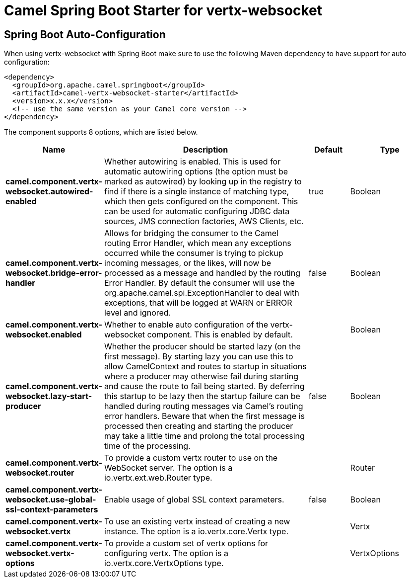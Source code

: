 // spring-boot-auto-configure options: START
:page-partial:
:doctitle: Camel Spring Boot Starter for vertx-websocket

== Spring Boot Auto-Configuration

When using vertx-websocket with Spring Boot make sure to use the following Maven dependency to have support for auto configuration:

[source,xml]
----
<dependency>
  <groupId>org.apache.camel.springboot</groupId>
  <artifactId>camel-vertx-websocket-starter</artifactId>
  <version>x.x.x</version>
  <!-- use the same version as your Camel core version -->
</dependency>
----


The component supports 8 options, which are listed below.



[width="100%",cols="2,5,^1,2",options="header"]
|===
| Name | Description | Default | Type
| *camel.component.vertx-websocket.autowired-enabled* | Whether autowiring is enabled. This is used for automatic autowiring options (the option must be marked as autowired) by looking up in the registry to find if there is a single instance of matching type, which then gets configured on the component. This can be used for automatic configuring JDBC data sources, JMS connection factories, AWS Clients, etc. | true | Boolean
| *camel.component.vertx-websocket.bridge-error-handler* | Allows for bridging the consumer to the Camel routing Error Handler, which mean any exceptions occurred while the consumer is trying to pickup incoming messages, or the likes, will now be processed as a message and handled by the routing Error Handler. By default the consumer will use the org.apache.camel.spi.ExceptionHandler to deal with exceptions, that will be logged at WARN or ERROR level and ignored. | false | Boolean
| *camel.component.vertx-websocket.enabled* | Whether to enable auto configuration of the vertx-websocket component. This is enabled by default. |  | Boolean
| *camel.component.vertx-websocket.lazy-start-producer* | Whether the producer should be started lazy (on the first message). By starting lazy you can use this to allow CamelContext and routes to startup in situations where a producer may otherwise fail during starting and cause the route to fail being started. By deferring this startup to be lazy then the startup failure can be handled during routing messages via Camel's routing error handlers. Beware that when the first message is processed then creating and starting the producer may take a little time and prolong the total processing time of the processing. | false | Boolean
| *camel.component.vertx-websocket.router* | To provide a custom vertx router to use on the WebSocket server. The option is a io.vertx.ext.web.Router type. |  | Router
| *camel.component.vertx-websocket.use-global-ssl-context-parameters* | Enable usage of global SSL context parameters. | false | Boolean
| *camel.component.vertx-websocket.vertx* | To use an existing vertx instead of creating a new instance. The option is a io.vertx.core.Vertx type. |  | Vertx
| *camel.component.vertx-websocket.vertx-options* | To provide a custom set of vertx options for configuring vertx. The option is a io.vertx.core.VertxOptions type. |  | VertxOptions
|===
// spring-boot-auto-configure options: END
